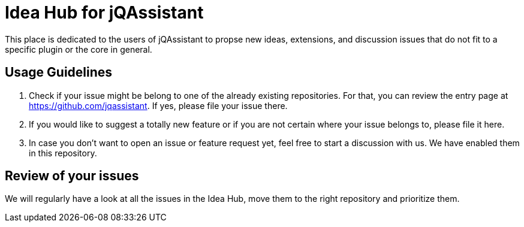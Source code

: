 = Idea Hub for jQAssistant

This place is dedicated to the users of jQAssistant to propse new ideas, extensions, and discussion issues that do not fit to a specific plugin or the core in general.

== Usage Guidelines

1. Check if your issue might be belong to one of the already existing repositories. For that, you can review the entry page at https://github.com/jqassistant. If yes, please file your issue there.
2. If you would like to suggest a totally new feature or if you are not certain where your issue belongs to, please file it here.
3. In case you don't want to open an issue or feature request yet, feel free to start a discussion with us. We have enabled them in this repository.

== Review of your issues

We will regularly have a look at all the issues in the Idea Hub, move them to the right repository and prioritize them.

